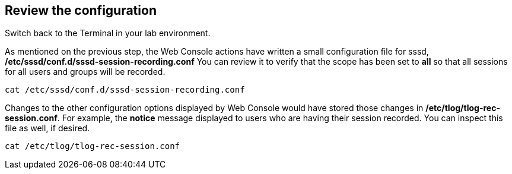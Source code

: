 :imagesdir: ../assets/images

== Review the configuration

Switch back to the Terminal in your lab environment.

As mentioned on the previous step, the Web Console actions have written
a small configuration file for sssd,
*/etc/sssd/conf.d/sssd-session-recording.conf* You can review it to
verify that the scope has been set to *all* so that all sessions for all
users and groups will be recorded.

[source,bash,run]
----
cat /etc/sssd/conf.d/sssd-session-recording.conf
----

Changes to the other configuration options displayed by Web Console
would have stored those changes in */etc/tlog/tlog-rec-session.conf*.
For example, the *notice* message displayed to users who are having
their session recorded. You can inspect this file as well, if desired.

[source,bash,run]
----
cat /etc/tlog/tlog-rec-session.conf
----

